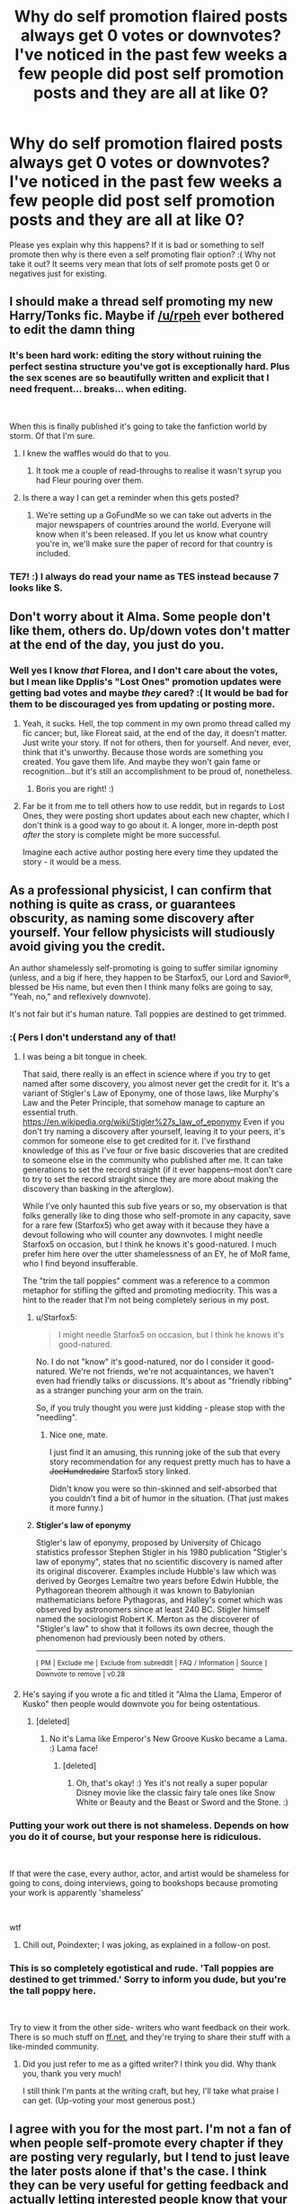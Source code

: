 #+TITLE: Why do self promotion flaired posts always get 0 votes or downvotes? I've noticed in the past few weeks a few people did post self promotion posts and they are all at like 0?

* Why do self promotion flaired posts always get 0 votes or downvotes? I've noticed in the past few weeks a few people did post self promotion posts and they are all at like 0?
:PROPERTIES:
:Score: 36
:DateUnix: 1539729035.0
:DateShort: 2018-Oct-17
:FlairText: Meta
:END:
Please yes explain why this happens? If it is bad or something to self promote then why is there even a self promoting flair option? :( Why not take it out? It seems very mean that lots of self promote posts get 0 or negatives just for existing.


** I should make a thread self promoting my new Harry/Tonks fic. Maybe if [[/u/rpeh]] ever bothered to edit the damn thing
:PROPERTIES:
:Author: TE7
:Score: 13
:DateUnix: 1539733735.0
:DateShort: 2018-Oct-17
:END:

*** It's been hard work: editing the story without ruining the perfect sestina structure you've got is exceptionally hard. Plus the sex scenes are so beautifully written and explicit that I need frequent... breaks... when editing.

​

When this is finally published it's going to take the fanfiction world by storm. Of that I'm sure.
:PROPERTIES:
:Author: rpeh
:Score: 10
:DateUnix: 1539759465.0
:DateShort: 2018-Oct-17
:END:

**** I knew the waffles would do that to you.
:PROPERTIES:
:Author: TE7
:Score: 3
:DateUnix: 1539795171.0
:DateShort: 2018-Oct-17
:END:

***** It took me a couple of read-throughs to realise it wasn't syrup you had Fleur pouring over them.
:PROPERTIES:
:Author: rpeh
:Score: 3
:DateUnix: 1539815693.0
:DateShort: 2018-Oct-18
:END:


**** Is there a way I can get a reminder when this gets posted?
:PROPERTIES:
:Author: harrj11066
:Score: 2
:DateUnix: 1539762943.0
:DateShort: 2018-Oct-17
:END:

***** We're setting up a GoFundMe so we can take out adverts in the major newspapers of countries around the world. Everyone will know when it's been released. If you let us know what country you're in, we'll make sure the paper of record for that country is included.
:PROPERTIES:
:Author: rpeh
:Score: 12
:DateUnix: 1539765609.0
:DateShort: 2018-Oct-17
:END:


*** TE7! :) I always do read your name as TES instead because 7 looks like S.
:PROPERTIES:
:Score: 8
:DateUnix: 1539734137.0
:DateShort: 2018-Oct-17
:END:


** Don't worry about it Alma. Some people don't like them, others do. Up/down votes don't matter at the end of the day, you just do you.
:PROPERTIES:
:Author: FloreatCastellum
:Score: 23
:DateUnix: 1539732640.0
:DateShort: 2018-Oct-17
:END:

*** Well yes I know /that/ Florea, and I don't care about the votes, but I mean like Dpplis's "Lost Ones" promotion updates were getting bad votes and maybe /they/ cared? :( It would be bad for them to be discouraged yes from updating or posting more.
:PROPERTIES:
:Score: 19
:DateUnix: 1539732913.0
:DateShort: 2018-Oct-17
:END:

**** Yeah, it sucks. Hell, the top comment in my own promo thread called my fic cancer; but, like Floreat said, at the end of the day, it doesn't matter. Just write your story. If not for others, then for yourself. And never, ever, think that it's unworthy. Because those words are something you created. You gave them life. And maybe they won't gain fame or recognition...but it's still an accomplishment to be proud of, nonetheless.
:PROPERTIES:
:Author: Boris_The_Unbeliever
:Score: 13
:DateUnix: 1539745154.0
:DateShort: 2018-Oct-17
:END:

***** Boris you are right! :)
:PROPERTIES:
:Score: 9
:DateUnix: 1539746962.0
:DateShort: 2018-Oct-17
:END:


**** Far be it from me to tell others how to use reddit, but in regards to Lost Ones, they were posting short updates about each new chapter, which I don't think is a good way to go about it. A longer, more in-depth post /after/ the story is complete might be more successful.

Imagine each active author posting here every time they updated the story - it would be a mess.
:PROPERTIES:
:Author: rek-lama
:Score: 6
:DateUnix: 1539780679.0
:DateShort: 2018-Oct-17
:END:


** As a professional physicist, I can confirm that nothing is quite as crass, or guarantees obscurity, as naming some discovery after yourself. Your fellow physicists will studiously avoid giving you the credit.

An author shamelessly self-promoting is going to suffer similar ignominy (unless, and a big if here, they happen to be Starfox5, our Lord and Savior®, blessed be His name, but even then I think many folks are going to say, "Yeah, no," and reflexively downvote).

It's not fair but it's human nature. Tall poppies are destined to get trimmed.
:PROPERTIES:
:Author: __Pers
:Score: 19
:DateUnix: 1539744191.0
:DateShort: 2018-Oct-17
:END:

*** :( Pers I don't understand any of that!
:PROPERTIES:
:Score: 8
:DateUnix: 1539744832.0
:DateShort: 2018-Oct-17
:END:

**** I was being a bit tongue in cheek.

That said, there really is an effect in science where if you try to get named after some discovery, you almost never get the credit for it. It's a variant of Stigler's Law of Eponymy, one of those laws, like Murphy's Law and the Peter Principle, that somehow manage to capture an essential truth. [[https://en.wikipedia.org/wiki/Stigler%27s_law_of_eponymy]] Even if you don't try naming a discovery after yourself, leaving it to your peers, it's common for someone else to get credited for it. I've firsthand knowledge of this as I've four or five basic discoveries that are credited to someone else in the community who published after me. It can take generations to set the record straight (if it ever happens--most don't care to try to set the record straight since they are more about making the discovery than basking in the afterglow).

While I've only haunted this sub five years or so, my observation is that folks generally like to ding those who self-promote in any capacity, save for a rare few (Starfox5) who get away with it because they have a devout following who will counter any downvotes. I might needle Starfox5 on occasion, but I think he knows it's good-natured. I much prefer him here over the utter shamelessness of an EY, he of MoR fame, who I find beyond insufferable.

The "trim the tall poppies" comment was a reference to a common metaphor for stifling the gifted and promoting mediocrity. This was a hint to the reader that I'm not being completely serious in my post.
:PROPERTIES:
:Author: __Pers
:Score: 12
:DateUnix: 1539771376.0
:DateShort: 2018-Oct-17
:END:

***** u/Starfox5:
#+begin_quote
  I might needle Starfox5 on occasion, but I think he knows it's good-natured.
#+end_quote

No. I do not "know" it's good-natured, nor do I consider it good-natured. We're not friends, we're not acquaintances, we haven't even had friendly talks or discussions. It's about as "friendly ribbing" as a stranger punching your arm on the train.

So, if you truly thought you were just kidding - please stop with the "needling".
:PROPERTIES:
:Author: Starfox5
:Score: 2
:DateUnix: 1539776994.0
:DateShort: 2018-Oct-17
:END:

****** Nice one, mate.

I just find it an amusing, this running joke of the sub that every story recommendation for any request pretty much has to have a +JoeHundredaire+ Starfox5 story linked.

Didn't know you were so thin-skinned and self-absorbed that you couldn't find a bit of humor in the situation. (That just makes it more funny.)
:PROPERTIES:
:Author: __Pers
:Score: 7
:DateUnix: 1539781727.0
:DateShort: 2018-Oct-17
:END:


***** *Stigler's law of eponymy*

Stigler's law of eponymy, proposed by University of Chicago statistics professor Stephen Stigler in his 1980 publication "Stigler's law of eponymy", states that no scientific discovery is named after its original discoverer. Examples include Hubble's law which was derived by Georges Lemaître two years before Edwin Hubble, the Pythagorean theorem although it was known to Babylonian mathematicians before Pythagoras, and Halley's comet which was observed by astronomers since at least 240 BC. Stigler himself named the sociologist Robert K. Merton as the discoverer of "Stigler's law" to show that it follows its own decree, though the phenomenon had previously been noted by others.

--------------

^{[} [[https://www.reddit.com/message/compose?to=kittens_from_space][^{PM}]] ^{|} [[https://reddit.com/message/compose?to=WikiTextBot&message=Excludeme&subject=Excludeme][^{Exclude} ^{me}]] ^{|} [[https://np.reddit.com/r/HPfanfiction/about/banned][^{Exclude} ^{from} ^{subreddit}]] ^{|} [[https://np.reddit.com/r/WikiTextBot/wiki/index][^{FAQ} ^{/} ^{Information}]] ^{|} [[https://github.com/kittenswolf/WikiTextBot][^{Source}]] ^{]} ^{Downvote} ^{to} ^{remove} ^{|} ^{v0.28}
:PROPERTIES:
:Author: WikiTextBot
:Score: 1
:DateUnix: 1539771389.0
:DateShort: 2018-Oct-17
:END:


**** He's saying if you wrote a fic and titled it "Alma the Llama, Emperor of Kusko" then people would downvote you for being ostentatious.
:PROPERTIES:
:Author: ForumWarrior
:Score: 3
:DateUnix: 1539760120.0
:DateShort: 2018-Oct-17
:END:

***** [deleted]
:PROPERTIES:
:Score: 3
:DateUnix: 1539773397.0
:DateShort: 2018-Oct-17
:END:

****** No it's Lama like Emperor's New Groove Kusko became a Lama. :) Lama face!
:PROPERTIES:
:Score: 2
:DateUnix: 1539801281.0
:DateShort: 2018-Oct-17
:END:

******* [deleted]
:PROPERTIES:
:Score: 1
:DateUnix: 1539836175.0
:DateShort: 2018-Oct-18
:END:

******** Oh, that's okay! :) Yes it's not really a super popular Disney movie like the classic fairy tale ones like Snow White or Beauty and the Beast or Sword and the Stone. :)
:PROPERTIES:
:Score: 2
:DateUnix: 1539840582.0
:DateShort: 2018-Oct-18
:END:


*** Putting your work out there is not shameless. Depends on how you do it of course, but your response here is ridiculous.

​

If that were the case, every author, actor, and artist would be shameless for going to cons, doing interviews, going to bookshops because promoting your work is apparently 'shameless'

​

wtf
:PROPERTIES:
:Author: TaumTaum
:Score: 13
:DateUnix: 1539758710.0
:DateShort: 2018-Oct-17
:END:

**** Chill out, Poindexter; I was joking, as explained in a follow-on post.
:PROPERTIES:
:Author: __Pers
:Score: -1
:DateUnix: 1539831724.0
:DateShort: 2018-Oct-18
:END:


*** This is so completely egotistical and rude. 'Tall poppies are destined to get trimmed.' Sorry to inform you dude, but you're the tall poppy here.

​

Try to view it from the other side- writers who want feedback on their work. There is so much stuff on [[https://ff.net][ff.net]], and they're trying to share their stuff with a like-minded community.
:PROPERTIES:
:Author: antelopeseatingpeas
:Score: 4
:DateUnix: 1539828714.0
:DateShort: 2018-Oct-18
:END:

**** Did you just refer to me as a gifted writer? I think you did. Why thank you, thank you very much!

I still think I'm pants at the writing craft, but hey, I'll take what praise I can get. (Up-voting your most generous post.)
:PROPERTIES:
:Author: __Pers
:Score: -2
:DateUnix: 1539830509.0
:DateShort: 2018-Oct-18
:END:


** I agree with you for the most part. I'm not a fan of when people self-promote every chapter if they are posting very regularly, but I tend to just leave the later posts alone if that's the case. I think they can be very useful for getting feedback and actually letting interested people know that your fic exists.

If I ever knock mine into shape (I've spent so little time on it recently that nothing's really happened) then I might use a self-promo post to let people know I'm continuing it.
:PROPERTIES:
:Author: SteamAngel
:Score: 3
:DateUnix: 1539884517.0
:DateShort: 2018-Oct-18
:END:

*** SteamAngel! :) Thank you for your opinion yes it is very helpful.
:PROPERTIES:
:Score: 2
:DateUnix: 1539891146.0
:DateShort: 2018-Oct-18
:END:


** I use the voting system to mark the threads I'd like to re-read later (upvote), or I don't want to read again (downvote). For a self-promotion thread, it means, e.g. that I'd downvote a thread about a Dramione story so that I won't go back to this thread to read later comments. I up- or downvote neither the story nor the author, just the thread. It's just a sign, whether the thread is interesting for me or not.
:PROPERTIES:
:Author: BellaNoTrix
:Score: -12
:DateUnix: 1539764278.0
:DateShort: 2018-Oct-17
:END:

*** I suggest you use the "hide" button for posts you don't want to read/reread instead of downvoting.
:PROPERTIES:
:Author: chiruochiba
:Score: 20
:DateUnix: 1539774901.0
:DateShort: 2018-Oct-17
:END:


** Because most ppl using this reddit don't particularly care about self promotions, duh?

It's not a writers reddit, like [[/r/fanfiction][r/fanfiction]] mostly is, and my guess would be that majority of people here are just looking for good stuff to read. Which self-promotions are not guaranteed to be. I personally just skip these posts.

otoh, my own self promotions are rather upvoted here which just proves my point since my SPs aren't about my fics.
:PROPERTIES:
:Author: zerkses
:Score: -1
:DateUnix: 1539869318.0
:DateShort: 2018-Oct-18
:END:
